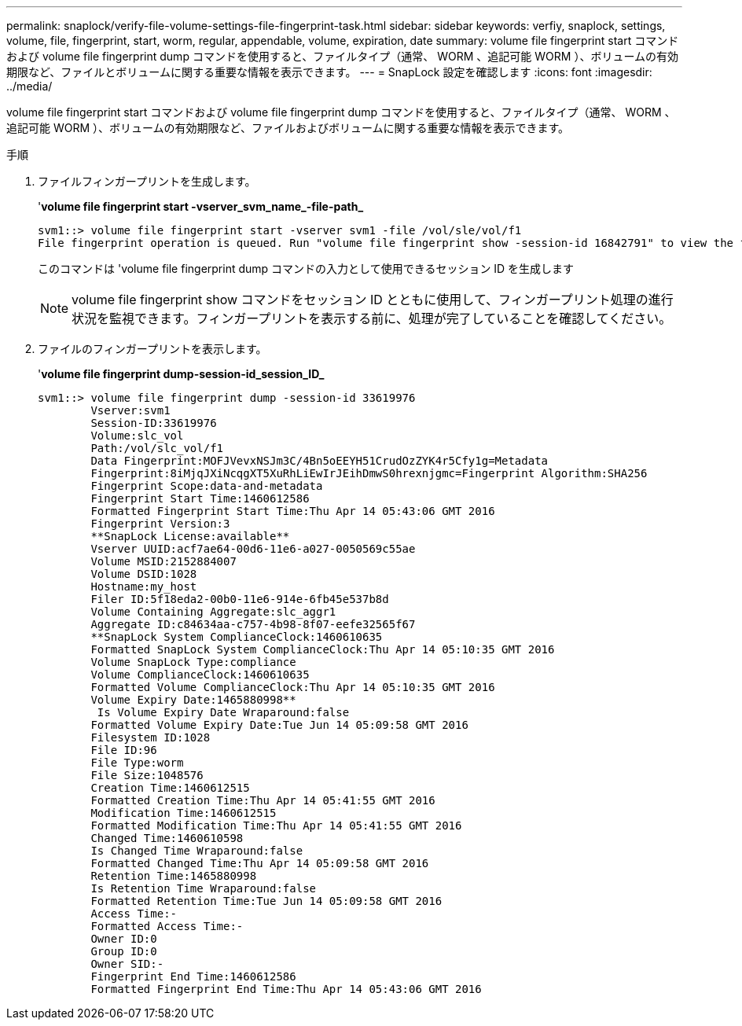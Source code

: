 ---
permalink: snaplock/verify-file-volume-settings-file-fingerprint-task.html 
sidebar: sidebar 
keywords: verfiy, snaplock, settings, volume, file, fingerprint, start, worm, regular, appendable, volume, expiration, date 
summary: volume file fingerprint start コマンドおよび volume file fingerprint dump コマンドを使用すると、ファイルタイプ（通常、 WORM 、追記可能 WORM ）、ボリュームの有効期限など、ファイルとボリュームに関する重要な情報を表示できます。 
---
= SnapLock 設定を確認します
:icons: font
:imagesdir: ../media/


[role="lead"]
volume file fingerprint start コマンドおよび volume file fingerprint dump コマンドを使用すると、ファイルタイプ（通常、 WORM 、追記可能 WORM ）、ボリュームの有効期限など、ファイルおよびボリュームに関する重要な情報を表示できます。

.手順
. ファイルフィンガープリントを生成します。
+
'*volume file fingerprint start -vserver_svm_name_-file-path_*

+
[listing]
----
svm1::> volume file fingerprint start -vserver svm1 -file /vol/sle/vol/f1
File fingerprint operation is queued. Run "volume file fingerprint show -session-id 16842791" to view the fingerprint session status.
----
+
このコマンドは 'volume file fingerprint dump コマンドの入力として使用できるセッション ID を生成します

+
[NOTE]
====
volume file fingerprint show コマンドをセッション ID とともに使用して、フィンガープリント処理の進行状況を監視できます。フィンガープリントを表示する前に、処理が完了していることを確認してください。

====
. ファイルのフィンガープリントを表示します。
+
'*volume file fingerprint dump-session-id_session_ID_*

+
[listing]
----
svm1::> volume file fingerprint dump -session-id 33619976
        Vserver:svm1
        Session-ID:33619976
        Volume:slc_vol
        Path:/vol/slc_vol/f1
        Data Fingerprint:MOFJVevxNSJm3C/4Bn5oEEYH51CrudOzZYK4r5Cfy1g=Metadata
        Fingerprint:8iMjqJXiNcqgXT5XuRhLiEwIrJEihDmwS0hrexnjgmc=Fingerprint Algorithm:SHA256
        Fingerprint Scope:data-and-metadata
        Fingerprint Start Time:1460612586
        Formatted Fingerprint Start Time:Thu Apr 14 05:43:06 GMT 2016
        Fingerprint Version:3
        **SnapLock License:available**
        Vserver UUID:acf7ae64-00d6-11e6-a027-0050569c55ae
        Volume MSID:2152884007
        Volume DSID:1028
        Hostname:my_host
        Filer ID:5f18eda2-00b0-11e6-914e-6fb45e537b8d
        Volume Containing Aggregate:slc_aggr1
        Aggregate ID:c84634aa-c757-4b98-8f07-eefe32565f67
        **SnapLock System ComplianceClock:1460610635
        Formatted SnapLock System ComplianceClock:Thu Apr 14 05:10:35 GMT 2016
        Volume SnapLock Type:compliance
        Volume ComplianceClock:1460610635
        Formatted Volume ComplianceClock:Thu Apr 14 05:10:35 GMT 2016
        Volume Expiry Date:1465880998**
         Is Volume Expiry Date Wraparound:false
        Formatted Volume Expiry Date:Tue Jun 14 05:09:58 GMT 2016
        Filesystem ID:1028
        File ID:96
        File Type:worm
        File Size:1048576
        Creation Time:1460612515
        Formatted Creation Time:Thu Apr 14 05:41:55 GMT 2016
        Modification Time:1460612515
        Formatted Modification Time:Thu Apr 14 05:41:55 GMT 2016
        Changed Time:1460610598
        Is Changed Time Wraparound:false
        Formatted Changed Time:Thu Apr 14 05:09:58 GMT 2016
        Retention Time:1465880998
        Is Retention Time Wraparound:false
        Formatted Retention Time:Tue Jun 14 05:09:58 GMT 2016
        Access Time:-
        Formatted Access Time:-
        Owner ID:0
        Group ID:0
        Owner SID:-
        Fingerprint End Time:1460612586
        Formatted Fingerprint End Time:Thu Apr 14 05:43:06 GMT 2016
----

